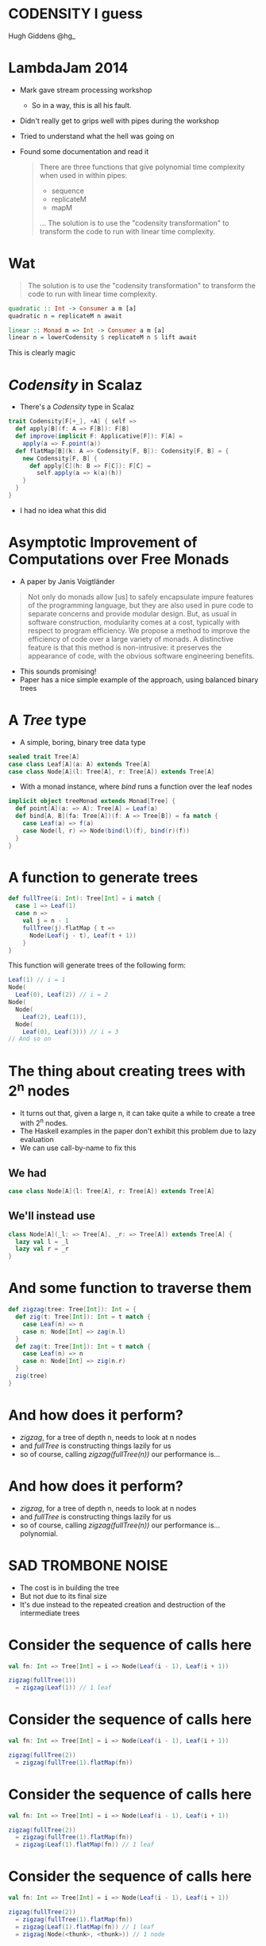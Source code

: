 * CODENSITY I guess
  Hugh Giddens
  @hg_
* LambdaJam 2014
  - Mark gave stream processing workshop
    - So in a way, this is all his fault.
  - Didn't really get to grips well with pipes during the workshop
  - Tried to understand what the hell was going on
  - Found some documentation and read it
    #+BEGIN_QUOTE
    There are three functions that give polynomial time complexity when used in within pipes:
    - sequence
    - replicateM
    - mapM
    …
    The solution is to use the "codensity transformation" to transform the code to
    run with linear time complexity.
    #+END_QUOTE
* Wat
  #+BEGIN_QUOTE
  The solution is to use the "codensity transformation" to transform the code to
  run with linear time complexity.
  #+END_QUOTE
  #+BEGIN_SRC haskell
    quadratic :: Int -> Consumer a m [a]
    quadratic n = replicateM n await
  
    linear :: Monad m => Int -> Consumer a m [a]
    linear n = lowerCodensity $ replicateM n $ lift await
  #+END_SRC

  This is clearly magic
* /Codensity/ in Scalaz
  - There's a /Codensity/ type in Scalaz
  #+BEGIN_SRC scala
    trait Codensity[F[+_], +A] { self =>
      def apply[B](f: A => F[B]): F[B]
      def improve(implicit F: Applicative[F]): F[A] =
        apply(a => F.point(a))
      def flatMap[B](k: A => Codensity[F, B]): Codensity[F, B] = {
        new Codensity[F, B] {
          def apply[C](h: B => F[C]): F[C] = 
            self.apply(a => k(a)(h))
        }
      }
    }
  #+END_SRC
  - I had no idea what this did
* Asymptotic Improvement of Computations over Free Monads
  - A paper by Janis Voigtländer
  #+BEGIN_QUOTE
  Not only do monads allow [us] to safely encapsulate impure features of the
  programming language, but they are also used in pure code to separate
  concerns and provide modular design. But, as usual in software construction,
  modularity comes at a cost, typically with respect to program efficiency. We
  propose a method to improve the efficiency of code over a large variety of
  monads. A distinctive feature is that this method is non-intrusive: it
  preserves the appearance of code, with the obvious software engineering
  benefits.
  #+END_QUOTE
  - This sounds promising!
  - Paper has a nice simple example of the approach, using balanced binary trees
* A /Tree/ type
  - A simple, boring, binary tree data type
  #+BEGIN_SRC scala
    sealed trait Tree[A]
    case class Leaf[A](a: A) extends Tree[A]
    case class Node[A](l: Tree[A], r: Tree[A]) extends Tree[A]
  #+END_SRC
  - With a monad instance, where /bind/ runs a function over the leaf nodes
  #+BEGIN_SRC scala
    implicit object treeMonad extends Monad[Tree] {
      def point[A](a: => A): Tree[A] = Leaf(a)
      def bind[A, B](fa: Tree[A])(f: A => Tree[B]) = fa match {
        case Leaf(a) => f(a)
        case Node(l, r) => Node(bind(l)(f), bind(r)(f))
      }
    }
  #+END_SRC
* A function to generate trees
  #+BEGIN_SRC scala
    def fullTree(i: Int): Tree[Int] = i match {
      case 1 => Leaf(1)
      case n =>
        val j = n - 1
        fullTree(j).flatMap { t =>
          Node(Leaf(j - t), Leaf(t + 1))
        }
    }
  #+END_SRC

  This function will generate trees of the following form:
  #+BEGIN_SRC scala
    Leaf(1) // i = 1
    Node(
      Leaf(0), Leaf(2)) // i = 2
    Node(
      Node(
        Leaf(2), Leaf(1)),
      Node(
        Leaf(0), Leaf(3))) // i = 3
    // And so on
  #+END_SRC
* The thing about creating trees with 2^n nodes
  - It turns out that, given a large n, it can take quite a while to create a tree with 2^n nodes.
  - The Haskell examples in the paper don't exhibit this problem due to lazy evaluation
  - We can use call-by-name to fix this
** We had
   #+BEGIN_SRC scala
     case class Node[A](l: Tree[A], r: Tree[A]) extends Tree[A]
   #+END_SRC
** We'll instead use
   #+BEGIN_SRC scala
     class Node[A](_l: => Tree[A], _r: => Tree[A]) extends Tree[A] {
       lazy val l = _l
       lazy val r = _r
     }
   #+END_SRC
* And some function to traverse them
  #+BEGIN_SRC scala
    def zigzag(tree: Tree[Int]): Int = {
      def zig(t: Tree[Int]): Int = t match {
        case Leaf(n) => n
        case n: Node[Int] => zag(n.l)
      }
      def zag(t: Tree[Int]): Int = t match {
        case Leaf(n) => n
        case n: Node[Int] => zig(n.r)
      }
      zig(tree)
    }
  #+END_SRC
* And how does it perform?
  - /zigzag/, for a tree of depth n, needs to look at n nodes
  - and /fullTree/ is constructing things lazily for us
  - so of course, calling /zigzag(fullTree(n))/ our performance is…
* And how does it perform?
  - /zigzag/, for a tree of depth n, needs to look at n nodes
  - and /fullTree/ is constructing things lazily for us
  - so of course, calling /zigzag(fullTree(n))/ our performance is… polynomial.
  [[./tmp/quad-small.png]]
* SAD TROMBONE NOISE
  - The cost is in building the tree
  - But not due to its final size
  - It's due instead to the repeated creation and destruction of the intermediate trees
* Consider the sequence of calls here
  #+BEGIN_SRC scala
    val fn: Int => Tree[Int] = i => Node(Leaf(i - 1), Leaf(i + 1))
    
    zigzag(fullTree(1))
      = zigzag(Leaf(1)) // 1 leaf
  #+END_SRC

* Consider the sequence of calls here
  #+BEGIN_SRC scala
    val fn: Int => Tree[Int] = i => Node(Leaf(i - 1), Leaf(i + 1))
    
    zigzag(fullTree(2))
      = zigzag(fullTree(1).flatMap(fn))
  #+END_SRC
* Consider the sequence of calls here
  #+BEGIN_SRC scala
    val fn: Int => Tree[Int] = i => Node(Leaf(i - 1), Leaf(i + 1))
    
    zigzag(fullTree(2))
      = zigzag(fullTree(1).flatMap(fn))
      = zigzag(Leaf(1).flatMap(fn)) // 1 leaf
  #+END_SRC

* Consider the sequence of calls here
  #+BEGIN_SRC scala
    val fn: Int => Tree[Int] = i => Node(Leaf(i - 1), Leaf(i + 1))
    
    zigzag(fullTree(2))
      = zigzag(fullTree(1).flatMap(fn))
      = zigzag(Leaf(1).flatMap(fn)) // 1 leaf
      = zigzag(Node(<thunk>, <thunk>)) // 1 node
  #+END_SRC
* Consider the sequence of calls here
  #+BEGIN_SRC scala
    val fn: Int => Tree[Int] = i => Node(Leaf(i - 1), Leaf(i + 1))
    
    zigzag(fullTree(2))
      = zigzag(fullTree(1).flatMap(fn))
      = zigzag(Leaf(1).flatMap(fn)) // 1 leaf
      = zigzag(Node(<thunk>, <thunk>)) // 1 node
      = zigzag(Node(Leaf(0), <thunk>)) // 1 leaf
      = 0 // Total of 1 node and two leaves allocated
  #+END_SRC
* Consider the sequence of calls here
  #+BEGIN_SRC scala
    val fn: Int => Tree[Int] = i => Node(Leaf(i - 1), Leaf(i + 1))
    
    zigzag(fullTree(3))
      = zigzag(fullTree(2).flatMap(fn))
  #+END_SRC
* Consider the sequence of calls here
  #+BEGIN_SRC scala
    val fn: Int => Tree[Int] = i => Node(Leaf(i - 1), Leaf(i + 1))
    
    zigzag(fullTree(3))
      = zigzag(fullTree(2).flatMap(fn))
      = zigzag(Node(<thunk>, <thunk>).flatMap(fn)) // 1 leaf, 1 node (from fullTree(2))
  #+END_SRC
* Consider the sequence of calls here
  #+BEGIN_SRC scala
    val fn: Int => Tree[Int] = i => Node(Leaf(i - 1), Leaf(i + 1))
    
    zigzag(fullTree(3))
      = zigzag(fullTree(2).flatMap(fn))
      = zigzag(Node(<thunk>, <thunk>).flatMap(fn)) // 1 leaf, 1 node (from fullTree(2))
      = zigzag(Node(Leaf(0).flatMap(fn), <thunk>)) // 1 leaf
  #+END_SRC
* Consider the sequence of calls here
  #+BEGIN_SRC scala
    val fn: Int => Tree[Int] = i => Node(Leaf(i - 1), Leaf(i + 1))
    
    zigzag(fullTree(3))
      = zigzag(fullTree(2).flatMap(fn))
      = zigzag(Node(<thunk>, <thunk>).flatMap(fn)) // 1 leaf, 1 node (from fullTree(2))
      = zigzag(Node(Leaf(0).flatMap(fn), <thunk>)) // 1 leaf
      = zigzag(Node(Node(<thunk>, <thunk>))) // 2 nodes
  #+END_SRC
* Consider the sequence of calls here
  #+BEGIN_SRC scala
    val fn: Int => Tree[Int] = i => Node(Leaf(i - 1), Leaf(i + 1))
    
    zigzag(fullTree(3))
      = zigzag(fullTree(2).flatMap(fn))
      = zigzag(Node(<thunk>, <thunk>).flatMap(fn)) // 1 leaf, 1 node (from fullTree(2))
      = zigzag(Node(Leaf(0).flatMap(fn), <thunk>)) // 1 leaf
      = zigzag(Node(Node(<thunk>, <thunk>))) // 2 nodes
      = zigzag(Node(Node(<thunk>, Leaf(1)))) // 1 leaf
      = 1 // Total of 3 nodes and 3 leaves allocated
  #+END_SRC

  And so on; for a tree of depth n, /fullTree/ will create (n^2 - n)/2 nodes and n leaves.
* So how can we use Codensity to help us?
  - Uses a typeclass to provide the ‘make a node’ operation
    #+BEGIN_SRC scala
      trait TreeLike[F[_]] {
        def node[A](l: => F[A], r: => F[A]): F[A]
      }
      
      implicit object treeTreeLike extends TreeLike[Tree] {
        def node[A](l: => Tree[A], r: => Tree[A]): Tree[A] =
          new Node(l, r)
      }
    #+END_SRC
* So how can we use Codensity to help us?
  - Using our new type class, make /fullTree/ generate a full tree of some
    abstract type
    #+BEGIN_SRC scala
      def fullTree[F[_]: Monad](i: Int)(implicit FT: TreeLike[F]): F[Int] =
        i match {
          case 1 => 1.point[F]
          case n =>
            val j = n - 1
            fullTree[F](j).flatMap { t =>
              FT.node((j - 1).point[F], (j + 1).point[F])
            }
        }
      
    #+END_SRC
  - A quick test here demonstrates that /zigzag(fullTree[Tree](n))/ still
    behaves polynomialally
* So how can we use Codensity to help us?
  - Make a type alias for our /Codensity/-using tree
    #+BEGIN_SRC scala
      type CodensityTree[A] = Codensity[Tree, A]
    #+END_SRC
  - Define a /TreeLike/ instance for /CodensityTree/
    #+BEGIN_SRC scala
      implicit object codensityTreeTreeLike extends TreeLike[CodensityTree] {
        def node[A](l: => CodensityTree[A], r: => CodensityTree[A]): CodensityTree[A] =
          new Codensity[Tree, A] {
            def apply[B](f: A => Tree[B]) =
              new Node(l.apply(f), r.apply(f))
          }
      }
    #+END_SRC
* So how can we use Codensity to help us?
  - Now, we can call /fullTree[CodensityTree](n)/, and get a
    /Codensity[Tree, Int]/ back
  - But /zigzag/ needs one of our original /Tree[Int]/ values.
  - Time for the promisingly named method /improve/:
    #+BEGIN_SRC scala
    trait Codensity[F[_], A] {
      def improve(implicit F: Applicative[F]): F[A] =
        apply(a => F.point(a))
    #+END_SRC
  - And when we run /zigzag(fullTree[CodensityTree](n).improve)/ …
* So how can we use Codensity to help us?
  - Now, we can call /fullTree[CodensityTree](n)/, and get a
    /Codensity[Tree, Int]/ back
  - But /zigzag/ needs one of our original /Tree[Int]/ values.
  - Time for the promisingly named method /improve/:
    #+BEGIN_SRC scala
    trait Codensity[F[_], A] {
      def improve(implicit F: Applicative[F]): F[A] =
        apply(a => F.point(a))
    #+END_SRC
  - And when we run /zigzag(fullTree[CodensityTree](n).improve)/ we see that
    we do, indeed, get linear performance:
    [[./tmp/linear-small.png]]
* So how can we use Codensity to help us
  As promised, we didn't have to change the implementation of /fullTree/ (after we'd made it generic in the type of tree that it constructs). The constant factors are ok too:
  [[./tmp/all-small.png]]
* How does this work?
  Recall how /zigzag(fullTree[Tree](3))/ expanded as the following
  #+BEGIN_SRC scala
    val fn: Int => Tree[Int] = i => Node(Leaf(i - 1), Leaf(i + 1))
    
    zigzag(fullTree(3))
      = zigzag(fullTree(2).flatMap(fn))
      = zigzag(Node(<thunk>, <thunk>).flatMap(fn)) // 1 leaf, 1 node (from fullTree(2))
      = zigzag(Node(Leaf(0).flatMap(fn), <thunk>)) // 1 leaf
      = zigzag(Node(Node(<thunk>, <thunk>))) // 2 nodes
      = zigzag(Node(Node(<thunk>, Leaf(1)))) // 1 leaf
      = 1 // Total of 3 nodes and 3 leaves allocated
  #+END_SRC
* Call expansion for /CodensityTree/
  #+BEGIN_SRC scala
    val fn: Int => CodensityTree[Int] = { i =>
      codensityTreeTreeLike.node(
        (i - 1).point[CodensityTree],
        (i + 1).point[CodensityTree])
    }
    
    zigzag(fullTree[CodensityTree](1).improve)
      = zigzag(new Codensity[Tree, Int] {
        def apply[B](f: Int => Tree[B]) = f(1)
      }.improve) // 1 codensitytree
  #+END_SRC
* Call expansion for /CodensityTree/
  #+BEGIN_SRC scala
    val fn: Int => CodensityTree[Int] = { i =>
      codensityTreeTreeLike.node(
        (i - 1).point[CodensityTree],
        (i + 1).point[CodensityTree])
    }
    
    zigzag(fullTree[CodensityTree](1).improve)
      = zigzag(new Codensity[Tree, Int] {
        def apply[B](f: Int => Tree[B]) = f(1)
      }.improve) // 1 codensitytree
      = zigzag(new Codensity[Tree, Int] {
        def apply[B](f: Int => Tree[B]) = f(1)
      }.apply(Leaf(_)))
  #+END_SRC
* Call expansion for /CodensityTree/
  #+BEGIN_SRC scala
    val fn: Int => CodensityTree[Int] = { i =>
      codensityTreeTreeLike.node(
        (i - 1).point[CodensityTree],
        (i + 1).point[CodensityTree])
    }
    
    zigzag(fullTree[CodensityTree](1).improve)
      = zigzag(new Codensity[Tree, Int] {
        def apply[B](f: Int => Tree[B]) = f(1)
      }.improve) // 1 codensitytree
      = zigzag(new Codensity[Tree, Int] {
        def apply[B](f: Int => Tree[B]) = f(1)
      }.apply(Leaf(_)))
      = zigzag(Leaf(1)) // 1 leaf
      = 1 // Total of 1 CodensityTree and 1 Leaf
  #+END_SRC
* Call expansion for /CodensityTree/
  #+BEGIN_SRC scala
    zigzag(fullTree[CodensityTree](2).improve)
      = zigzag(fullTree(1).flatMap(fn).improve) // 1 CodensityTree
  #+END_SRC
* Call expansion for /CodensityTree/
  #+BEGIN_SRC scala
    zigzag(fullTree[CodensityTree](2).improve)
      = zigzag(fullTree(1).flatMap(fn).improve) // 1 CodensityTree
      = zigzag(new Codensity[Tree, Int] {
                 def apply[B](f: Int => Tree[B]) =
                   fullTree(1).apply(a => fn(a)(f))
               }.improve) // 1 CodensityTree
  #+END_SRC
* Call expansion for /CodensityTree/
  #+BEGIN_SRC scala
    zigzag(fullTree[CodensityTree](2).improve)
      = zigzag(fullTree(1).flatMap(fn).improve) // 1 CodensityTree
      = zigzag(new Codensity[Tree, Int] {
                 def apply[B](f: Int => Tree[B]) =
                   fullTree(1).apply(a => fn(a)(f))
               }.improve) // 1 CodensityTree
      // Tree built; run improve
      = zigzag(fullTree(1).apply(a => fn(a)(Leaf(_))))
  #+END_SRC
* Call expansion for /CodensityTree/
  #+BEGIN_SRC scala
    zigzag(fullTree[CodensityTree](2).improve)
      = zigzag(fullTree(1).flatMap(fn).improve) // 1 CodensityTree
      = zigzag(new Codensity[Tree, Int] {
                 def apply[B](f: Int => Tree[B]) =
                   fullTree(1).apply(a => fn(a)(f))
               }.improve) // 1 CodensityTree
      // Tree built; run improve
      = zigzag(fullTree(1).apply(a => fn(a)(Leaf(_))))
      = zigzag(fn(1)(Leaf(_)))
  #+END_SRC
* Call expansion for /CodensityTree/
  #+BEGIN_SRC scala
    zigzag(fullTree[CodensityTree](2).improve)
      = zigzag(fullTree(1).flatMap(fn).improve) // 1 CodensityTree
      = zigzag(new Codensity[Tree, Int] {
                 def apply[B](f: Int => Tree[B]) =
                   fullTree(1).apply(a => fn(a)(f))
               }.improve) // 1 CodensityTree
      // Tree built; run improve
      = zigzag(fullTree(1).apply(a => fn(a)(Leaf(_))))
      = zigzag(fn(1)(Leaf(_)))
      = zigzag(new Codensity[Tree, Int] {
                 def apply[B](f: Int => Tree[B]) =
                   new Node(<thunk>.apply(f), <thunk>)
               }.apply(Leaf(_))) // 1 CodensityTree
  #+END_SRC
* Call expansion for /CodensityTree/
  #+BEGIN_SRC scala
    zigzag(fullTree[CodensityTree](2).improve)
      = zigzag(fullTree(1).flatMap(fn).improve) // 1 CodensityTree
      = zigzag(new Codensity[Tree, Int] {
                 def apply[B](f: Int => Tree[B]) =
                   fullTree(1).apply(a => fn(a)(f))
               }.improve) // 1 CodensityTree
      // Tree built; run improve
      = zigzag(fullTree(1).apply(a => fn(a)(Leaf(_))))
      = zigzag(fn(1)(Leaf(_)))
      = zigzag(new Codensity[Tree, Int] {
                 def apply[B](f: Int => Tree[B]) =
                   new Node(<thunk>.apply(f), <thunk>)
               }.apply(Leaf(_))) // 1 CodensityTree
      = zigzag(new Node(new Codensity[Tree, Int] {
                          def apply[B](f: Int => Tree[B]) = f(0)
                        }.apply(Leaf(_)), <thunk>)) // 1 CodensityTree, 1 Node
  #+END_SRC
* Call expansion for /CodensityTree/
  #+BEGIN_SRC scala
    zigzag(fullTree[CodensityTree](2).improve)
      = zigzag(fullTree(1).flatMap(fn).improve) // 1 CodensityTree
      = zigzag(new Codensity[Tree, Int] {
                 def apply[B](f: Int => Tree[B]) =
                   fullTree(1).apply(a => fn(a)(f))
               }.improve) // 1 CodensityTree
      // Tree built; run improve
      = zigzag(fullTree(1).apply(a => fn(a)(Leaf(_))))
      = zigzag(fn(1)(Leaf(_)))
      = zigzag(new Codensity[Tree, Int] {
                 def apply[B](f: Int => Tree[B]) =
                   new Node(<thunk>.apply(f), <thunk>)
               }.apply(Leaf(_))) // 1 CodensityTree
      = zigzag(new Node(new Codensity[Tree, Int] {
                          def apply[B](f: Int => Tree[B]) = f(0)
                        }.apply(Leaf(_)), <thunk>)) // 1 CodensityTree, 1 Node
      = zigzag(new Node(Leaf(0), <thunk>))
      = 0 // 3 CodensityTrees, 1 Node, and 1 Leaf allocated
  #+END_SRC
* Call expansion for /CodensityTree/
  In general
  - to build a /CodensityTree/ of depth n:
    n /CodensityTree/ instances
  - to subsequently run /zigzag(t.improve)/
    n /CodensityTree/ instances
    (n - 1) /Node/ instances
    1 /Leaf/ instance
* Makes binds right-associative
  - One consequence of using /Codensity/ is that it makes binds right associative
  - For example
    #+BEGIN_SRC scala
      // ‘Left associative binds’ are easier to write, but here creates and destroys
      // intermediate data structures unnecessarily:
      List(1,2).flatMap(fn_a).flatMap(fn_b)
      
      // Right associative binds are a little easier on the garbage collector, but a
      // little less pleasant to write:
      List(1,2).flatMap(x => fn_a(x).flatMap(fn_b))
      
      // This performs the binds in the right associative fashion as with the second
      // example above without requiring the binds be written right-associatively
      Codensity.rep(List(1,2)).flatMap(fn_a).flatMap(fn_b).improve
    #+END_SRC
  - This is a safe transformation thanks to the monad laws!
  - So can create problems for ‘monads’ that don't follow them e.g. /ListT/
    in Haskell.
* fmap fusion
  #+BEGIN_SRC scala
    // Similarly to bind, repeated map calls can also lead to the excessive
    // creation and destruction of intermediate data structures.
    //
    // After each map call here an intermediate list is generated only to shortly
    // become garbage.
    List(1,2).map(foo).map(bar).map(baz)
    
    // This can be avoided by composing the functions:
    List(1,2).map(foo.map(bar).map(baz))
    
    // Codensity ‘fuses’ the mapped functions together, such that this behaves as
    // the example above.
    Codensity.rep(List(1,2)).map(foo).map(bar).map(baz).improve
  #+END_SRC
  
  - Use this to create a /Functor[Codensity[Set, _]]/ and amuse and/or dismay
    your friends!
  - This can also achieved via the simpler[[[a][citation needed]]] Yoneda lemma
* Real world examples
  - As hinted at by the title of the paper, this can be especially helpful
    with code that makes heavy use of the free monad
  - Haskell's pipes library uses this to avoid polynomial space growth when
    buiding lists from streams
  - BONUS ROUND: All this can apparently be achieved using only Yoneda but
    sometimes when I close my eyes I still see the compiler errors.
* Links
  - Asymptotic Improvement of Computations over Free Monads, by Janis Voigtländer
    http://www.iai.uni-bonn.de/~jv/mpc08.pdf
  - Ed Kmett has a blog series about this, starting with ‘Free Monads for less’. Good luck!
    http://comonad.com/reader/2011/free-monads-for-less/
  - This will theoretically be pushed to Bitbucket at some point.
    https://bitbucket.org/hgiddens/codensity-talk
